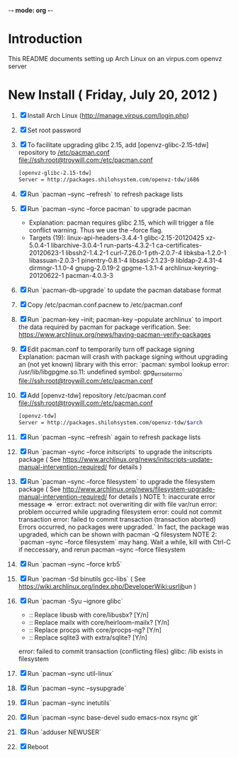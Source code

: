 -*- mode: org -*-
* Introduction
This README documents setting up Arch Linux on an virpus.com openvz server
* New Install ( Friday, July 20, 2012 )
1. [X] Install Arch Linux ([[http://manage.virpus.com/login.php]])
2. [X] Set root password
3. [X] To facilitate upgrading glibc 2.15, add [openvz-glibc-2.15-tdw] repository to [[/etc/pacman.conf]]
   [[file://ssh:root@troywill.com:/etc/pacman.conf]]
   #+begin_src sh
   [openvz-glibc-2.15-tdw]
   Server = http://packages.shilohsystem.com/openvz-tdw/i686
   #+end_src
4. [X] Run `pacman --sync --refresh` to refresh package lists
5. [X] Run `pacman --sync --force pacman` to upgrade pacman
   - Explanation: pacman requires glibc 2.15, which will trigger a file conflict warning. Thus we use the --force flag.
   - Targets (19): linux-api-headers-3.4.4-1  glibc-2.15-20120425  xz-5.0.4-1  libarchive-3.0.4-1  run-parts-4.3.2-1  ca-certificates-20120623-1  
              libssh2-1.4.2-1  curl-7.26.0-1  pth-2.0.7-4  libksba-1.2.0-1  libassuan-2.0.3-1  pinentry-0.8.1-4  libsasl-2.1.23-9  
              libldap-2.4.31-4  dirmngr-1.1.0-4  gnupg-2.0.19-2  gpgme-1.3.1-4  archlinux-keyring-20120622-1  pacman-4.0.3-3  
6. [X] Run `pacman-db-upgrade` to update the pacman database format
7. [X] Copy /etc/pacman.conf.pacnew to /etc/pacman.conf
8. [X] Run  `pacman-key --init; pacman-key --populate archlinux`
       to import the data required by pacman for package verification.
       See: https://www.archlinux.org/news/having-pacman-verify-packages
9. [X] Edit pacman.conf to temporarily turn off package signing
   Explanation: pacman will crash with package signing without upgrading an (not yet known) library with
   this error: `pacman: symbol lookup error: /usr/lib/libgpgme.so.11: undefined symbol: gpg_err_set_errno`
   [[file://ssh:root@troywill.com:/etc/pacman.conf]]
10. [X] Add [openvz-tdw] repository /etc/pacman.conf
    [[file://ssh:root@troywill.com:/etc/pacman.conf]]
    #+begin_src sh
[openvz-tdw]
Server = http://packages.shilohsystem.com/openvz-tdw/$arch
    #+end_src
11. [X] Run `pacman --sync --refresh` again to refresh package lists
12. [X] Run `pacman --sync --force initscripts` to upgrade the initscripts package
    ( See https://www.archlinux.org/news/initscripts-update-manual-intervention-required/ for details )
13. [X] Run `pacman --sync --force filesystem` to upgrade the filesystem package
	( See http://www.archlinux.org/news/filesystem-upgrade-manual-intervention-required/ for details )
    NOTE 1: inaccurate error message => `error: extract: not overwriting dir with file var/run
          error: problem occurred while upgrading filesystem
          error: could not commit transaction
          error: failed to commit transaction (transaction aborted)
          Errors occurred, no packages were upgraded.`
	  In fact, the package was upgraded, which can be shown with pacman -Q filesystem
    NOTE 2: `pacman --sync --force filesystem` may hang. Wait a while, kill with Ctrl-C if neccessary,
          and rerun pacman --sync --force filesystem
14. [X] Run `pacman --sync --force krb5`
15. [X] Run `pacman -Sd binutils gcc-libs` ( See [[https://wiki.archlinux.org/index.php/DeveloperWiki:usrlib]]un )
16. [X] Run `pacman -Syu --ignore glibc`
    - :: Replace libusb with core/libusbx? [Y/n]
    - :: Replace mailx with core/heirloom-mailx? [Y/n]
    - :: Replace procps with core/procps-ng? [Y/n]
    - :: Replace sqlite3 with extra/sqlite? [Y/n]
    error: failed to commit transaction (conflicting files)
    glibc: /lib exists in filesystem
17. [X] Run `pacman --sync util-linux`
18. [X] Run `pacman --sync --sysupgrade`
19. [X] Run `pacman --sync inetutils`
20. [X] Run `pacman --sync base-devel sudo emacs-nox rsync git`
21. [X] Run `adduser NEWUSER`
22. [X] Reboot

